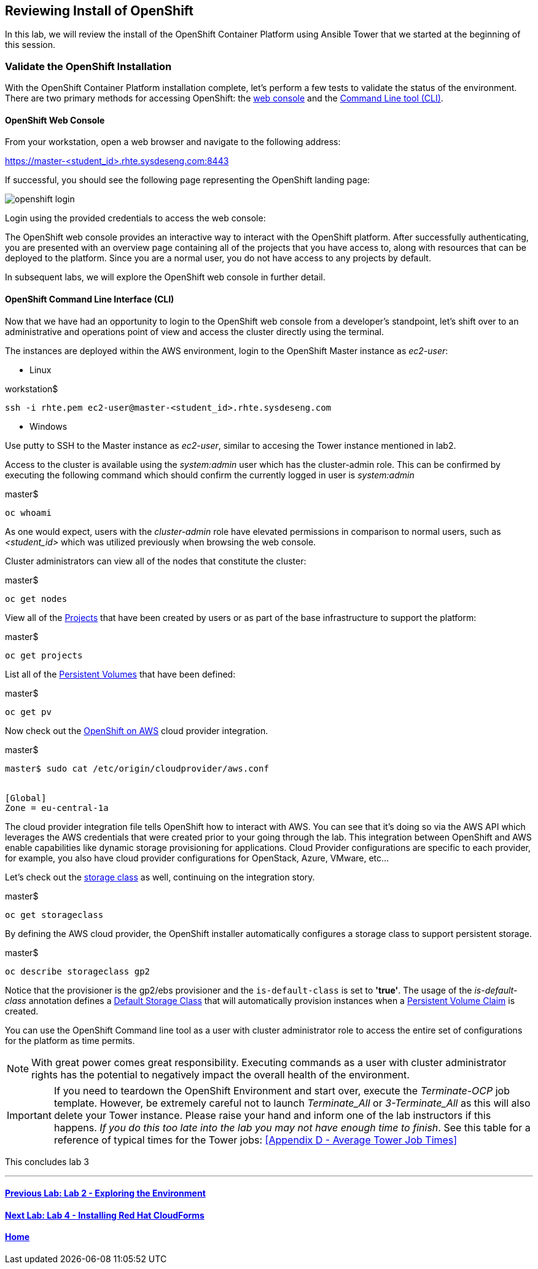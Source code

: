 == Reviewing Install of OpenShift 

In this lab, we will review the install of the OpenShift Container Platform using Ansible Tower that we started at the beginning of this session.

=== Validate the OpenShift Installation

With the OpenShift Container Platform installation complete, let’s perform a few tests to validate the status of the environment. There are two primary methods for accessing OpenShift: the link:https://docs.openshift.com/container-platform/latest/architecture/infrastructure_components/web_console.html[web console] and the link:https://docs.openshift.com/container-platform/latest/cli_reference/index.html[Command Line tool (CLI)].

==== OpenShift Web Console

From your workstation, open a web browser and navigate to the following address:

link:https://master-<student_id>.rhte.sysdeseng.com:8443[https://master-<student_id>.rhte.sysdeseng.com:8443]

If successful, you should see the following page representing the OpenShift landing page:

image::images/openshift-login.png[]

Login using the provided credentials to access the web console:

The OpenShift web console provides an interactive way to interact with the OpenShift platform. After successfully authenticating, you are presented with an overview page containing all of the projects that you have access to, along with resources that can be deployed to the platform. Since you are a normal user, you do not have access to any projects by default.

In subsequent labs, we will explore the OpenShift web console in further detail.

==== OpenShift Command Line Interface (CLI)

Now that we have had an opportunity to login to the OpenShift web console from a developer's standpoint, let’s shift over to an administrative and operations point of view and access the cluster directly using the terminal.

The instances are deployed within the AWS environment, login to the OpenShift Master instance as _ec2-user_:

* Linux

.workstation$
[source, bash]
----
ssh -i rhte.pem ec2-user@master-<student_id>.rhte.sysdeseng.com
----

* Windows

Use putty to SSH to the Master instance as _ec2-user_, similar to accesing the Tower instance mentioned in lab2. 

Access to the cluster is available using the _system:admin_ user which has the cluster-admin role. This can be confirmed by executing the following command which should confirm the currently logged in user is _system:admin_

.master$
[source, bash]
----
oc whoami
----

As one would expect, users with the _cluster-admin_ role have elevated permissions in comparison to normal users, such as _<student_id>_ which was utilized previously when browsing the web console.

Cluster administrators can view all of the nodes that constitute the cluster:

.master$
[source, bash]
----
oc get nodes
----

View all of the link:https://docs.openshift.com/container-platform/lastest/dev_guide/projects.html[Projects] that have been created by users or as part of the base infrastructure to support the platform:

.master$
[source, bash]
----
oc get projects
----

List all of the link:https://docs.openshift.com/container-platform/latest/architecture/additional_concepts/storage.html#persistent-volumes[Persistent Volumes] that have been defined:

.master$
[source, bash]
----
oc get pv
----

Now check out the link:https://docs.openshift.com/container-platform/latest/install_config/configuring_aws.html[OpenShift on AWS] cloud provider integration.

.master$
[source, bash]
----
master$ sudo cat /etc/origin/cloudprovider/aws.conf


[Global]
Zone = eu-central-1a
----

The cloud provider integration file tells OpenShift how to interact with AWS. You can see that it’s doing so via the AWS API which leverages the AWS credentials that were created prior to your going through the lab. This integration between OpenShift and AWS enable capabilities like dynamic storage provisioning for applications. Cloud Provider configurations are specific to each provider, for example, you also have cloud provider configurations for OpenStack, Azure, VMware, etc…

Let’s check out the link:https://docs.openshift.com/container-platform/latest/install_config/storage_examples/storage_classes_dynamic_provisioning.html[storage class] as well, continuing on the integration story.

.master$
[source, bash]
----
oc get storageclass
----

By defining the AWS cloud provider, the OpenShift installer automatically configures a storage class to support persistent storage. 

.master$
[source, bash]
----
oc describe storageclass gp2
----

Notice that the provisioner is the gp2/ebs provisioner and the `is-default-class` is set to **'true'**. The usage of the _is-default-class_ annotation defines a link:https://docs.openshift.com/container-platform/3.6/install_config/storage_examples/storage_classes_dynamic_provisioning.html#example2[Default Storage Class] that will automatically provision instances when a link:https://docs.openshift.com/container-platform/latest/architecture/additional_concepts/storage.html#persistent-volume-claims[Persistent Volume Claim] is created.

You can use the OpenShift Command line tool as a user with cluster administrator role to access the entire set of configurations for the platform as time permits.

NOTE: With great power comes great responsibility. Executing commands as a user with cluster administrator rights has the potential to negatively impact the overall health of the environment.

IMPORTANT: If you need to teardown the OpenShift Environment and start over, execute the _Terminate-OCP_ job template. However, be extremely careful not to launch _Terminate_All_ or _3-Terminate_All_ as this will also delete your Tower instance. Please raise your hand and inform one of the lab instructors if this happens. _If you do this too late into the lab you may not have enough time to finish_. See this table for a reference of typical times for the Tower jobs: <<Appendix D - Average Tower Job Times>>


This concludes lab 3

'''

==== <<../lab2/lab2.adoc#lab2,Previous Lab: Lab 2 - Exploring the Environment>>
==== <<../lab4/lab4.adoc#lab4,Next Lab: Lab 4 - Installing Red Hat CloudForms>>
==== <<../../README.adoc#lab1,Home>>

